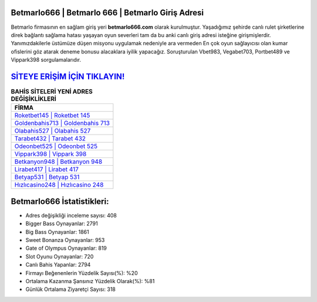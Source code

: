 ﻿Betmarlo666 | Betmarlo 666 | Betmarlo Giriş Adresi
===================================

.. image:: images/betmarlo-giris.jpg
   :width: 600
   
Betmarlo firmasının en sağlam giriş yeri **betmarlo666.com** olarak kurulmuştur. Yaşadığımız şehirde canlı rulet şirketlerine direk bağlantı sağlama hatası yaşayan oyun severleri tam da bu anki canlı giriş adresi isteğine girişmişlerdir. Yanımızdakilerle üstümüze düşen misyonu uygulamak nedeniyle ara vermeden En çok oyun sağlayıcısı olan kumar ofislerini göz atarak deneme bonusu alacaklara iyilik yapacağız. Soruşturulan Vbet983, Vegabet703, Portbet489 ve Vippark398 sorgulamalarıdır.

`SİTEYE ERİŞİM İÇİN TIKLAYIN! <https://cutt.ly/QwVVg2Vk>`_
==============

.. list-table:: **BAHİS SİTELERİ YENİ ADRES DEĞİŞİKLİKLERİ**
   :widths: 100
   :header-rows: 1

   * - FİRMA
   * - `Roketbet145 | Roketbet 145 <roketbet145-roketbet-145-roketbet-giris-adresi.html>`_
   * - `Goldenbahis713 | Goldenbahis 713 <goldenbahis713-goldenbahis-713-goldenbahis-giris-adresi.html>`_
   * - `Olabahis527 | Olabahis 527 <olabahis527-olabahis-527-olabahis-giris-adresi.html>`_	 
   * - `Tarabet432 | Tarabet 432 <tarabet432-tarabet-432-tarabet-giris-adresi.html>`_	 
   * - `Odeonbet525 | Odeonbet 525 <odeonbet525-odeonbet-525-odeonbet-giris-adresi.html>`_ 
   * - `Vippark398 | Vippark 398 <vippark398-vippark-398-vippark-giris-adresi.html>`_
   * - `Betkanyon948 | Betkanyon 948 <betkanyon948-betkanyon-948-betkanyon-giris-adresi.html>`_	 
   * - `Lirabet417 | Lirabet 417 <lirabet417-lirabet-417-lirabet-giris-adresi.html>`_
   * - `Betyap531 | Betyap 531 <betyap531-betyap-531-betyap-giris-adresi.html>`_
   * - `Hızlıcasino248 | Hızlıcasino 248 <hizlicasino248-hizlicasino-248-hizlicasino-giris-adresi.html>`_
	 
Betmarlo666 İstatistikleri:
===================================	 
* Adres değişikliği inceleme sayısı: 408
* Bigger Bass Oynayanlar: 2791
* Big Bass Oynayanlar: 1861
* Sweet Bonanza Oynayanlar: 953
* Gate of Olympus Oynayanlar: 819
* Slot Oyunu Oynayanlar: 720
* Canlı Bahis Yapanlar: 2794
* Firmayı Beğenenlerin Yüzdelik Sayısı(%): %20
* Ortalama Kazanma Şansınız Yüzdelik Olarak(%): %81
* Günlük Ortalama Ziyaretçi Sayısı: 318

